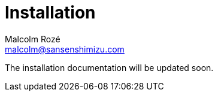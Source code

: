= Installation
Malcolm Rozé <malcolm@sansenshimizu.com>
:description: Sakura Boot — basic module — installation page documentation

The installation documentation will be updated soon.
